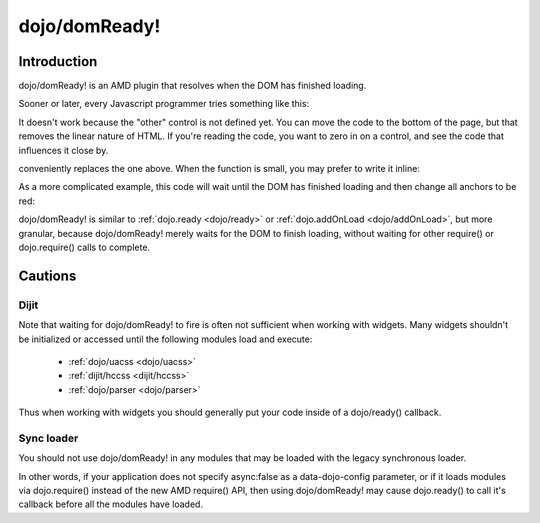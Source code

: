 .. _dojo/domReady:

dojo/domReady!
==============

============
Introduction
============

dojo/domReady! is an AMD plugin that resolves when the DOM has finished loading.

Sooner or later, every Javascript programmer tries something like this:

.. html ::

  <script>
    if(dayOfWeek == "Sunday"){
       document.musicPrefs.other.value = "Afrobeat";
    }
  </script>
  <form name="musicPrefs">
    <input type="text" name="other">
  ...

It doesn't work because the "other" control is not defined yet. You can move the code to the bottom of the page, but that removes the linear nature of HTML. If you're reading the code, you want to zero in on a control, and see the code that influences it close by.

.. js :: 

  function setAfrobeat(){
     document.musicPrefs.other.value="Afrobeat";
  }
  require("dojo/domReady!", setAfrobeat);

conveniently replaces the one above. When the function is small, you may prefer to write it inline:

.. js ::

  require("dojo/domReady!", function() {
           document.musicPrefs.other.value="Afrobeat";
  });

As a more complicated example, this code will wait until the DOM has finished loading and then change all anchors to be red:

.. js ::

  require(["dojo/query", "dojo/NodeList-dom", "dojo/domReady!"],
    function(query){
      query(".a").style("color", "red");
  });

dojo/domReady! is similar to :ref:`dojo.ready <dojo/ready>` or :ref:`dojo.addOnLoad <dojo/addOnLoad>`, but more granular, because dojo/domReady! merely waits for the DOM to finish loading, without waiting for other require() or dojo.require() calls to complete.

========
Cautions
========

Dijit
-----
Note that waiting for dojo/domReady! to fire is often not sufficient when working with widgets.   Many widgets shouldn't be initialized or accessed until the following modules load and execute:

   * :ref:`dojo/uacss <dojo/uacss>`
   * :ref:`dijit/hccss <dijit/hccss>`
   * :ref:`dojo/parser <dojo/parser>`

Thus when working with widgets you should generally put your code inside of a dojo/ready() callback.

Sync loader
-----------
You should not use dojo/domReady! in any modules that may be loaded with the legacy synchronous loader.

In other words, if your application does not specify async:false as a data-dojo-config parameter, or if it loads modules via dojo.require() instead of the new AMD require() API, then using dojo/domReady! may cause dojo.ready() to call it's callback before all the modules have loaded.
